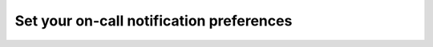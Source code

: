 .. _notification-preferences:

Set your on-call notification preferences
**************************************************


